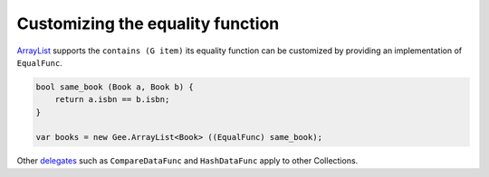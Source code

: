 Customizing the equality function
=================================

`ArrayList <https://valadoc.org/gee-0.8/Gee.ArrayList.html>`_ supports the
``contains (G item)`` its equality function can be customized by providing an
implementation of ``EqualFunc``.

.. code-block:: vala

   bool same_book (Book a, Book b) {
       return a.isbn == b.isbn;
   }

   var books = new Gee.ArrayList<Book> ((EqualFunc) same_book);

Other `delegates <https://valadoc.org/gee-0.8/Gee.Functions.html>`_ such as
``CompareDataFunc`` and ``HashDataFunc`` apply to other Collections.